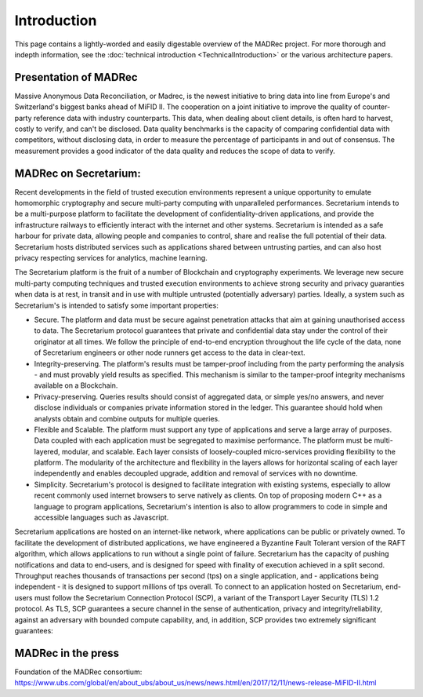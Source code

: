 Introduction
============

This page contains a lightly-worded and easily digestable overview of the MADRec project. For more thorough 
and indepth information, see the :doc:`technical introduction <TechnicalIntroduction>` or the various architecture papers.

Presentation of MADRec
~~~~~~~~~~~~~~~~~~~~~~
Massive Anonymous Data Reconciliation, or Madrec, is the newest initiative to bring data into line from Europe's and Switzerland's biggest banks ahead of MiFID II.
The cooperation on a joint initiative to improve the quality of counter-party reference data with industry counterparts. This data, when dealing about client details, is often 
hard to harvest, costly to verify, and can't be disclosed. Data quality benchmarks is the capacity of comparing confidential data with competitors, without disclosing data, in order to 
measure the percentage of participants in and out of consensus. The measurement provides a good indicator of the data quality and reduces the scope of data to verify.


MADRec on Secretarium:
~~~~~~~~~~~~~~~~~~~~~~

Recent developments in the field of trusted execution environments represent a unique opportunity to emulate homomorphic cryptography and secure multi-party 
computing with unparalleled performances. Secretarium intends to be a multi-purpose platform to facilitate the development of confidentiality-driven applications, and 
provide the infrastructure railways to efficiently interact with the internet and other systems. Secretarium is intended as a safe harbour for private data, allowing people 
and companies to control, share and realise the full potential of their data. 
Secretarium hosts distributed services such as applications shared between untrusting parties, and can also host privacy respecting services for analytics, machine learning.


The Secretarium platform is the fruit of a number of Blockchain and cryptography experiments. We leverage new secure multi-party computing techniques and trusted execution 
environments to achieve strong security and privacy guaranties when data is at rest, in transit and in use with multiple untrusted (potentially adversary) parties. 
Ideally, a system such as Secretarium's is intended to satisfy some important properties: 

- Secure. The platform and data must be secure against penetration attacks that aim at gaining unauthorised access to data. The Secretarium protocol guarantees that private and confidential data stay under the control of their originator at all times. We follow the principle of end-to-end encryption throughout the life cycle of the data, none of Secretarium engineers or other node runners get access to the data in clear-text.

- Integrity-preserving. The platform's results must be tamper-proof including from the party performing the analysis - and must provably yield results as specified.  This mechanism is similar to the tamper-proof integrity mechanisms available on a Blockchain.

- Privacy-preserving. Queries results should consist of aggregated data, or simple yes/no answers, and never disclose individuals or companies private information stored in the ledger. This guarantee should hold when analysts obtain and combine outputs for multiple queries.

- Flexible and Scalable. The platform must support any type of applications and serve a large array of purposes. Data coupled with each application must be segregated to maximise performance. The platform must be multi-layered, modular, and scalable. Each layer consists of loosely-coupled micro-services providing flexibility to the platform.   The modularity of the architecture and flexibility in the layers allows for horizontal scaling of each layer independently and enables decoupled upgrade, addition and removal of services with no downtime.

- Simplicity. Secretarium's protocol is designed to facilitate integration with existing systems, especially to allow recent commonly used internet browsers to serve natively as clients. On top of proposing modern C++ as a language to program applications, Secretarium's intention is also to allow programmers to code in simple and accessible languages such as Javascript.


Secretarium applications are hosted on an internet-like network, where applications can be public or privately owned. To facilitate the development of distributed applications, 
we have engineered a Byzantine Fault Tolerant version of the RAFT algorithm, which allows applications to run without a single point of failure. Secretarium has the capacity of 
pushing notifications and data to end-users, and is designed for speed with finality of execution achieved in a split second. Throughput reaches thousands of transactions per 
second (tps) on a single application, and - applications being independent - it is designed to support millions of tps overall. To connect to an application hosted on Secretarium, 
end-users must follow the Secretarium Connection Protocol (SCP), a variant of the Transport Layer Security (TLS) 1.2 protocol.
As TLS, SCP guarantees a secure channel in the sense of authentication, privacy and integrity/reliability, against an adversary with bounded compute capability, and, in addition, SCP provides two extremely significant guarantees:

MADRec in the press
~~~~~~~~~~~~~~~~~~~

Foundation of the MADRec consortium: https://www.ubs.com/global/en/about_ubs/about_us/news/news.html/en/2017/12/11/news-release-MiFID-II.html 